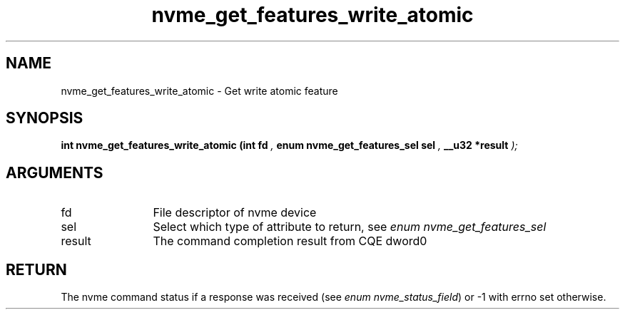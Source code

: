 .TH "nvme_get_features_write_atomic" 9 "nvme_get_features_write_atomic" "January 2023" "libnvme API manual" LINUX
.SH NAME
nvme_get_features_write_atomic \- Get write atomic feature
.SH SYNOPSIS
.B "int" nvme_get_features_write_atomic
.BI "(int fd "  ","
.BI "enum nvme_get_features_sel sel "  ","
.BI "__u32 *result "  ");"
.SH ARGUMENTS
.IP "fd" 12
File descriptor of nvme device
.IP "sel" 12
Select which type of attribute to return, see \fIenum nvme_get_features_sel\fP
.IP "result" 12
The command completion result from CQE dword0
.SH "RETURN"
The nvme command status if a response was received (see
\fIenum nvme_status_field\fP) or -1 with errno set otherwise.
